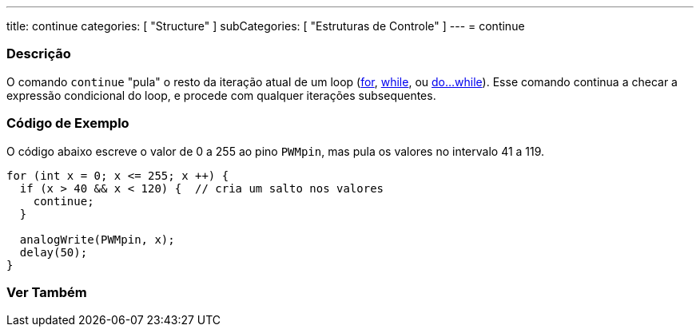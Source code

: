 ---
title: continue
categories: [ "Structure" ]
subCategories: [ "Estruturas de Controle" ]
---
= continue


// OVERVIEW SECTION STARTS
[#overview]
--

[float]
=== Descrição
[%hardbreaks]
O comando `continue` "pula" o resto da iteração atual de um loop (link:../for[for], link:../while[while], ou link:../dowhile[do...while]). Esse comando continua a checar a expressão condicional do loop, e procede com qualquer iterações subsequentes.
[%hardbreaks]

--
// OVERVIEW SECTION ENDS




// HOW TO USE SECTION STARTS
[#howtouse]
--

[float]
=== Código de Exemplo
O código abaixo escreve o valor de 0 a 255 ao pino `PWMpin`, mas pula os valores no intervalo 41 a 119.
[source,arduino]
----
for (int x = 0; x <= 255; x ++) {
  if (x > 40 && x < 120) {  // cria um salto nos valores
    continue;
  }

  analogWrite(PWMpin, x);
  delay(50);
}
----


--
// HOW TO USE SECTION ENDS



// SEE ALSO SECTION BEGINS
[#see_also]
--

[float]
=== Ver Também

[role="language"]

--
// SEE ALSO SECTION ENDS

